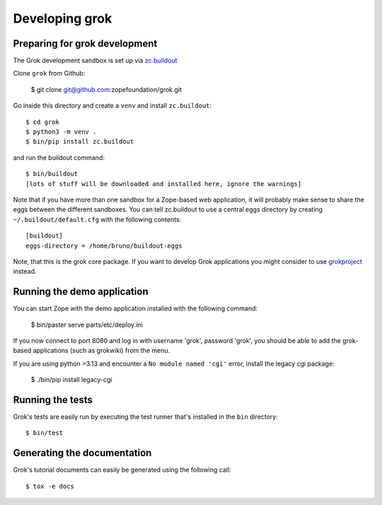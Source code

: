 Developing grok
===============

Preparing for grok development
------------------------------

The Grok development sandbox is set up via `zc.buildout`_

.. _zc.buildout: https://pypi.org/project/zc.buildout

Clone ``grok`` from Github:

    $ git clone git@github.com:zopefoundation/grok.git

Go inside this directory and create a ``venv`` and install ``zc.buildout``::

    $ cd grok
    $ python3 -m venv .
    $ bin/pip install zc.buildout

and run the buildout command::

    $ bin/buildout
    [lots of stuff will be downloaded and installed here, ignore the warnings]

Note that if you have more than one sandbox for a Zope-based web
application, it will probably make sense to share the eggs between the
different sandboxes.  You can tell zc.buildout to use a central eggs
directory by creating ``~/.buildout/default.cfg`` with the following
contents::

    [buildout]
    eggs-directory = /home/bruno/buildout-eggs

Note, that this is the grok core package. If you want to develop Grok
applications you might consider to use `grokproject
<http://pypi.python.org/pypi/grokproject>`_ instead.


Running the demo application
----------------------------

You can start Zope with the demo application installed with the
following command:

    $ bin/paster serve parts/etc/deploy.ini

If you now connect to port 8080 and log in with username 'grok',
password 'grok', you should be able to add the grok-based applications
(such as grokwiki) from the menu.

If you are using python >3.13 and encounter a ``No module named 'cgi'`` error, install the legacy cgi package:

    $ ./bin/pip install legacy-cgi

Running the tests
-----------------

Grok's tests are easily run by executing the test runner that's
installed in the ``bin`` directory::

    $ bin/test

Generating the documentation
----------------------------

Grok's tutorial documents can easily be generated using the following call::

    $ tox -e docs
